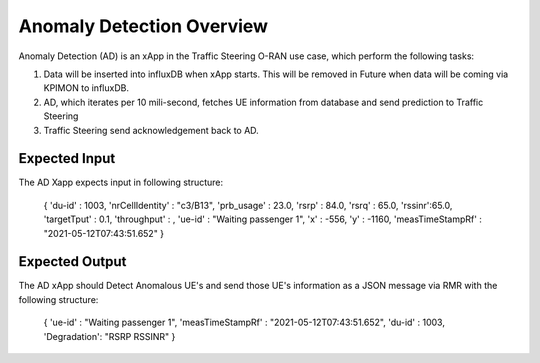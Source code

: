 
Anomaly Detection Overview
==========================

Anomaly Detection (AD) is an xApp in the Traffic Steering O-RAN use case,
which perform the following tasks:

#. Data will be inserted into influxDB when xApp starts. This will be removed in Future when data will be coming via KPIMON to influxDB.
#. AD, which iterates per 10 mili-second, fetches UE information from database and send prediction to Traffic Steering
#. Traffic Steering send acknowledgement back to AD.

Expected Input
--------------

The AD Xapp expects input in following structure:

  {
  'du-id' : 1003,
  'nrCellIdentity' : "c3/B13",
  'prb_usage' : 23.0, 
  'rsrp' : 84.0, 
  'rsrq' : 65.0, 
  'rssinr':65.0,
  'targetTput' : 0.1, 
  'throughput' : , 
  'ue-id' : "Waiting passenger 1", 
  'x' : -556, 
  'y' : -1160, 
  'measTimeStampRf' : "2021-05-12T07:43:51.652" 
  }

Expected Output
---------------

The AD xApp should Detect Anomalous UE's and send those UE's information
as a JSON message via RMR with the following structure:

  {
  'ue-id' : "Waiting passenger 1",
  'measTimeStampRf' : "2021-05-12T07:43:51.652",
  'du-id' : 1003,
  'Degradation': "RSRP RSSINR"
  }